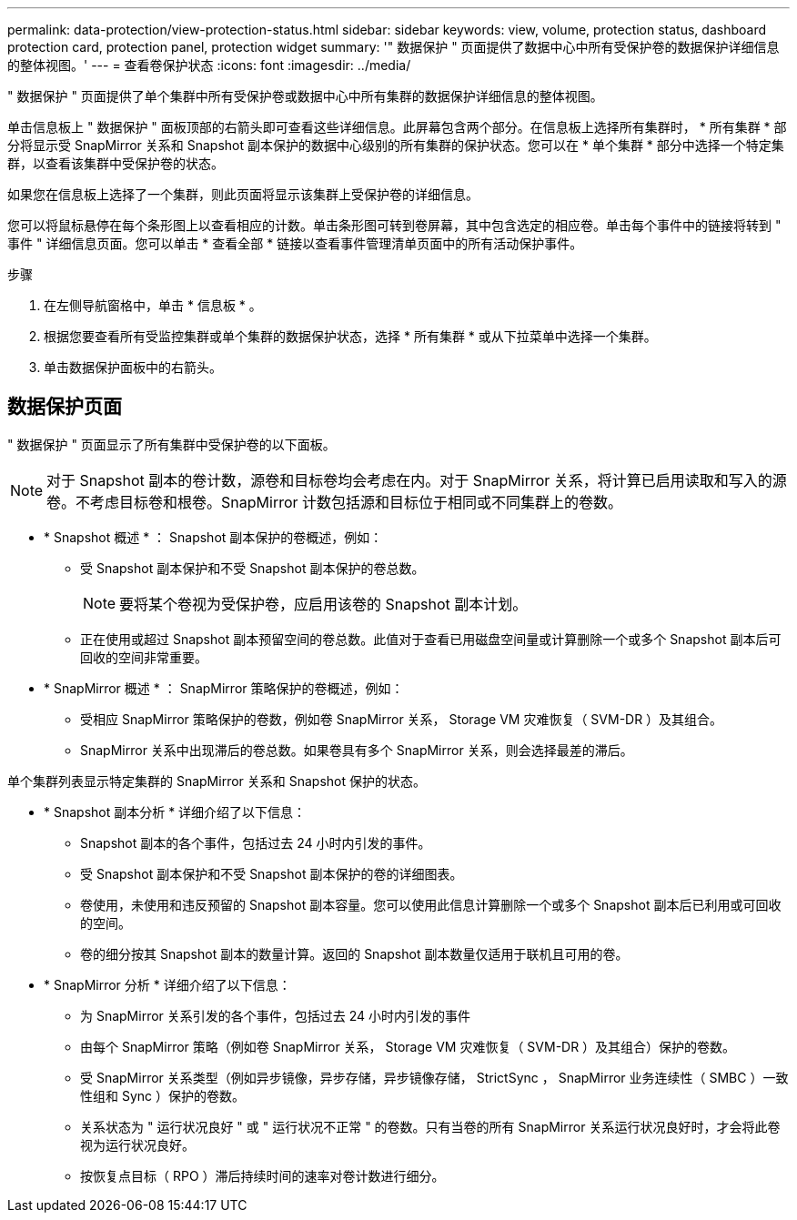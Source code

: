 ---
permalink: data-protection/view-protection-status.html 
sidebar: sidebar 
keywords: view, volume, protection status, dashboard protection card, protection panel, protection widget 
summary: '" 数据保护 " 页面提供了数据中心中所有受保护卷的数据保护详细信息的整体视图。' 
---
= 查看卷保护状态
:icons: font
:imagesdir: ../media/


[role="lead"]
" 数据保护 " 页面提供了单个集群中所有受保护卷或数据中心中所有集群的数据保护详细信息的整体视图。

单击信息板上 " 数据保护 " 面板顶部的右箭头即可查看这些详细信息。此屏幕包含两个部分。在信息板上选择所有集群时， * 所有集群 * 部分将显示受 SnapMirror 关系和 Snapshot 副本保护的数据中心级别的所有集群的保护状态。您可以在 * 单个集群 * 部分中选择一个特定集群，以查看该集群中受保护卷的状态。

如果您在信息板上选择了一个集群，则此页面将显示该集群上受保护卷的详细信息。

您可以将鼠标悬停在每个条形图上以查看相应的计数。单击条形图可转到卷屏幕，其中包含选定的相应卷。单击每个事件中的链接将转到 " 事件 " 详细信息页面。您可以单击 * 查看全部 * 链接以查看事件管理清单页面中的所有活动保护事件。

.步骤
. 在左侧导航窗格中，单击 * 信息板 * 。
. 根据您要查看所有受监控集群或单个集群的数据保护状态，选择 * 所有集群 * 或从下拉菜单中选择一个集群。
. 单击数据保护面板中的右箭头。




== 数据保护页面

" 数据保护 " 页面显示了所有集群中受保护卷的以下面板。


NOTE: 对于 Snapshot 副本的卷计数，源卷和目标卷均会考虑在内。对于 SnapMirror 关系，将计算已启用读取和写入的源卷。不考虑目标卷和根卷。SnapMirror 计数包括源和目标位于相同或不同集群上的卷数。

* * Snapshot 概述 * ： Snapshot 副本保护的卷概述，例如：
+
** 受 Snapshot 副本保护和不受 Snapshot 副本保护的卷总数。
+

NOTE: 要将某个卷视为受保护卷，应启用该卷的 Snapshot 副本计划。

** 正在使用或超过 Snapshot 副本预留空间的卷总数。此值对于查看已用磁盘空间量或计算删除一个或多个 Snapshot 副本后可回收的空间非常重要。


* * SnapMirror 概述 * ： SnapMirror 策略保护的卷概述，例如：
+
** 受相应 SnapMirror 策略保护的卷数，例如卷 SnapMirror 关系， Storage VM 灾难恢复（ SVM-DR ）及其组合。
** SnapMirror 关系中出现滞后的卷总数。如果卷具有多个 SnapMirror 关系，则会选择最差的滞后。




单个集群列表显示特定集群的 SnapMirror 关系和 Snapshot 保护的状态。

* * Snapshot 副本分析 * 详细介绍了以下信息：
+
** Snapshot 副本的各个事件，包括过去 24 小时内引发的事件。
** 受 Snapshot 副本保护和不受 Snapshot 副本保护的卷的详细图表。
** 卷使用，未使用和违反预留的 Snapshot 副本容量。您可以使用此信息计算删除一个或多个 Snapshot 副本后已利用或可回收的空间。
** 卷的细分按其 Snapshot 副本的数量计算。返回的 Snapshot 副本数量仅适用于联机且可用的卷。


* * SnapMirror 分析 * 详细介绍了以下信息：
+
** 为 SnapMirror 关系引发的各个事件，包括过去 24 小时内引发的事件
** 由每个 SnapMirror 策略（例如卷 SnapMirror 关系， Storage VM 灾难恢复（ SVM-DR ）及其组合）保护的卷数。
** 受 SnapMirror 关系类型（例如异步镜像，异步存储，异步镜像存储， StrictSync ， SnapMirror 业务连续性（ SMBC ）一致性组和 Sync ）保护的卷数。
** 关系状态为 " 运行状况良好 " 或 " 运行状况不正常 " 的卷数。只有当卷的所有 SnapMirror 关系运行状况良好时，才会将此卷视为运行状况良好。
** 按恢复点目标（ RPO ）滞后持续时间的速率对卷计数进行细分。



